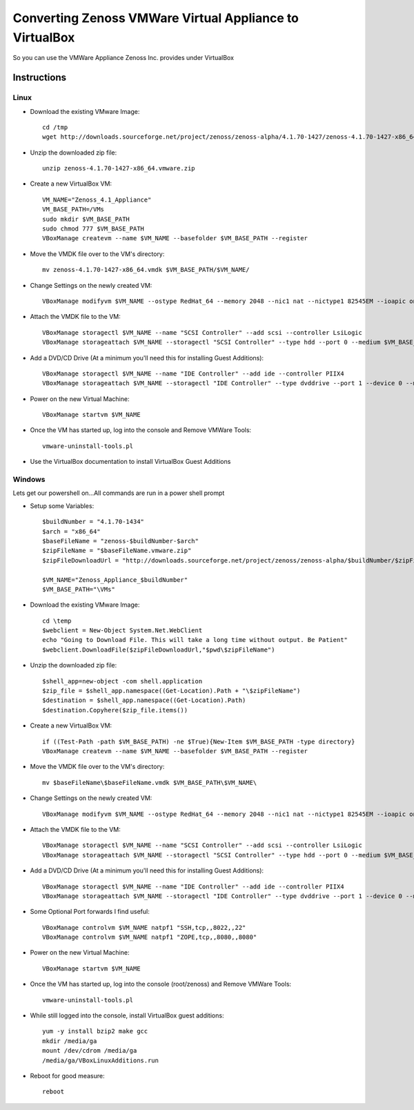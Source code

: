 Converting Zenoss VMWare Virtual Appliance to VirtualBox
========================================================



.. author:: default
.. categories:: Zenoss
.. tags:: Zenoss, VMWare, VirtualBox
.. comments::

So you can use the VMWare Appliance Zenoss Inc. provides under VirtualBox

.. more::

Instructions
++++++++++++

Linux
-----

* Download the existing VMware Image::

   cd /tmp
   wget http://downloads.sourceforge.net/project/zenoss/zenoss-alpha/4.1.70-1427/zenoss-4.1.70-1427-x86_64.vmware.zip
   
* Unzip the downloaded zip file::

   unzip zenoss-4.1.70-1427-x86_64.vmware.zip
   
* Create a new VirtualBox VM::

   VM_NAME="Zenoss_4.1_Appliance"
   VM_BASE_PATH=/VMs
   sudo mkdir $VM_BASE_PATH
   sudo chmod 777 $VM_BASE_PATH
   VBoxManage createvm --name $VM_NAME --basefolder $VM_BASE_PATH --register
   
* Move the VMDK file over to the VM's directory::

   mv zenoss-4.1.70-1427-x86_64.vmdk $VM_BASE_PATH/$VM_NAME/
   
* Change Settings on the newly created VM::

   VBoxManage modifyvm $VM_NAME --ostype RedHat_64 --memory 2048 --nic1 nat --nictype1 82545EM --ioapic on

* Attach the VMDK file to the VM::

   VBoxManage storagectl $VM_NAME --name "SCSI Controller" --add scsi --controller LsiLogic
   VBoxManage storageattach $VM_NAME --storagectl "SCSI Controller" --type hdd --port 0 --medium $VM_BASE_PATH/$VM_NAME/zenoss-4.1.70-1427-x86_64.vmdk
   
* Add a DVD/CD Drive (At a minimum you'll need this for installing Guest Additions)::

   VBoxManage storagectl $VM_NAME --name "IDE Controller" --add ide --controller PIIX4
   VBoxManage storageattach $VM_NAME --storagectl "IDE Controller" --type dvddrive --port 1 --device 0 --medium emptydrive
   
* Power on the new Virtual Machine::

   VBoxManage startvm $VM_NAME

* Once the VM has started up, log into the console and Remove VMWare Tools::

   vmware-uninstall-tools.pl

* Use the VirtualBox documentation to install VirtualBox Guest Additions


Windows
-------
Lets get our powershell on...All commands are run in a power shell prompt

* Setup some Variables::

   $buildNumber = "4.1.70-1434" 
   $arch = "x86_64"  
   $baseFileName = "zenoss-$buildNumber-$arch"
   $zipFileName = "$baseFileName.vmware.zip"
   $zipFileDownloadUrl = "http://downloads.sourceforge.net/project/zenoss/zenoss-alpha/$buildNumber/$zipFileName"
   
   $VM_NAME="Zenoss_Appliance_$buildNumber"
   $VM_BASE_PATH="\VMs"

* Download the existing VMware Image::

   cd \temp
   $webclient = New-Object System.Net.WebClient
   echo "Going to Download File. This will take a long time without output. Be Patient"
   $webclient.DownloadFile($zipFileDownloadUrl,"$pwd\$zipFileName")
   
* Unzip the downloaded zip file::

   $shell_app=new-object -com shell.application
   $zip_file = $shell_app.namespace((Get-Location).Path + "\$zipFileName")
   $destination = $shell_app.namespace((Get-Location).Path)
   $destination.Copyhere($zip_file.items())
   
* Create a new VirtualBox VM::

   if ((Test-Path -path $VM_BASE_PATH) -ne $True){New-Item $VM_BASE_PATH -type directory}
   VBoxManage createvm --name $VM_NAME --basefolder $VM_BASE_PATH --register
   
* Move the VMDK file over to the VM's directory::

   mv $baseFileName\$baseFileName.vmdk $VM_BASE_PATH\$VM_NAME\
   
* Change Settings on the newly created VM::

   VBoxManage modifyvm $VM_NAME --ostype RedHat_64 --memory 2048 --nic1 nat --nictype1 82545EM --ioapic on

* Attach the VMDK file to the VM::

   VBoxManage storagectl $VM_NAME --name "SCSI Controller" --add scsi --controller LsiLogic
   VBoxManage storageattach $VM_NAME --storagectl "SCSI Controller" --type hdd --port 0 --medium $VM_BASE_PATH\$VM_NAME\$baseFileName.vmdk
   
* Add a DVD/CD Drive (At a minimum you'll need this for installing Guest Additions)::

   VBoxManage storagectl $VM_NAME --name "IDE Controller" --add ide --controller PIIX4
   VBoxManage storageattach $VM_NAME --storagectl "IDE Controller" --type dvddrive --port 1 --device 0 --medium (get-command VBoxGuestAdditions.iso).Path

* Some Optional Port forwards I find useful::
   
   VBoxManage controlvm $VM_NAME natpf1 "SSH,tcp,,8022,,22"
   VBoxManage controlvm $VM_NAME natpf1 "ZOPE,tcp,,8080,,8080"

* Power on the new Virtual Machine::

   VBoxManage startvm $VM_NAME

* Once the VM has started up, log into the console (root/zenoss) and Remove VMWare Tools::

   vmware-uninstall-tools.pl
   
* While still logged into the console, install VirtualBox guest additions::

   yum -y install bzip2 make gcc
   mkdir /media/ga
   mount /dev/cdrom /media/ga
   /media/ga/VBoxLinuxAdditions.run
      
* Reboot for good measure::

   reboot

